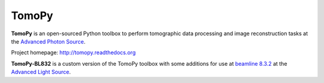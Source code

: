 TomoPy
######

.. image:: https://readthedocs.org/projects/tomopy/badge/?version=latest
   :target: https://readthedocs.org/projects/tomopy/?badge=latest
   :alt: Read the Docs

.. image:: https://travis-ci.org/tomopy/tomopy.svg?branch=master
   :target: https://travis-ci.org/tomopy/tomopy
   :alt: Travis CI

.. image:: https://coveralls.io/repos/dgursoy/tomopy/badge.svg?branch=master 
   :target: https://coveralls.io/r/tomopy/tomopy?branch=master
   :alt: Coveralls
   
.. image:: https://codeclimate.com/github/tomopy/tomopy/badges/gpa.svg
   :target: https://codeclimate.com/github/tomopy/tomopy
   :alt: Code Climate

.. image:: https://binstar.org/dgursoy/tomopy/badges/downloads.svg   
   :target: https://binstar.org/dgursoy/tomopy
   :alt: Binstar downloads

**TomoPy** is an open-sourced Python toolbox to perform tomographic data 
processing and image reconstruction tasks at the 
`Advanced Photon Source <http://www.aps.anl.gov>`_.

Project homepage:
`http://tomopy.readthedocs.org <http://tomopy.readthedocs.org>`_

**TomoPy-BL832** is a custom version of the TomoPy toolbox with some additions
for use at `beamline 8.3.2 <http://microct.lbl.gov>`_ at the 
`Advanced Light Source <https://www-als.lbl.gov>`_.
